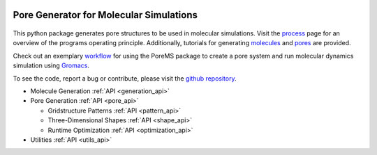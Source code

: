 .. raw:: html

  <br>

.. figure::  /pics/logo_text.svg
  :align: center
  :width: 40%

Pore Generator for Molecular Simulations
========================================

.. raw:: html

  <div class="container-fluid">
    <div class="row">
      <div class="col-md-8">

.. figure::  /pics/pore.svg
  :align: center
  :width: 100%

This python package generates pore structures to be used in molecular
simulations. Visit the `process <process.html>`_ page for an overview of the
programs operating principle. Additionally, tutorials for generating
`molecules <molecule.html>`_ and `pores <pore.html>`_ are provided.

Check out an exemplary `workflow <workflow.html>`_ for using the PoreMS package
to create a pore system and run molecular dynamics simulation using
`Gromacs <http://www.gromacs.org/>`_.

To see the code, report a bug or contribute, please visit the
`github repository <https://github.com/Ajax23/PoreMS>`_.


.. raw:: html

      </div>
      <div class="col-md-4">
        <div class="panel panel-default">
          <div class="panel-heading">
            <h3 class="panel-title">API Contents</h3>
          </div>
          <div class="panel-body">

* Molecule Generation :ref:`API <generation_api>`
* Pore Generation :ref:`API <pore_api>`

  * Gridstructure Patterns :ref:`API <pattern_api>`
  * Three-Dimensional Shapes :ref:`API <shape_api>`
  * Runtime Optimization :ref:`API <optimization_api>`
  
* Utilities :ref:`API <utils_api>`

.. raw:: html

          </div>
        </div>
      </div>
    </div>
  </div>

